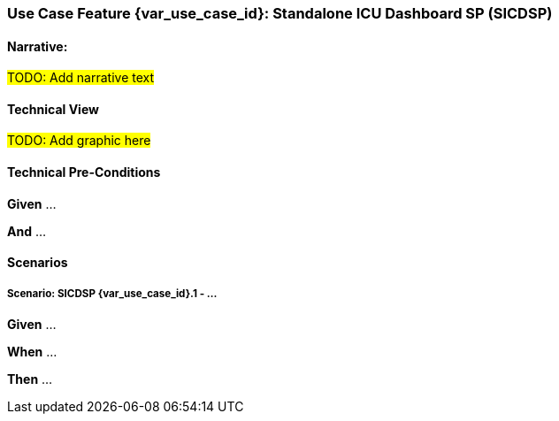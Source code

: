 // = Use Case Feature: Standalone ICU Dashboard SP (SICDSP)

[sdpi_offset=3]
=== Use Case Feature {var_use_case_id}: Standalone ICU Dashboard SP (SICDSP)

==== Narrative:

#TODO:  Add narrative text#

==== Technical View

##TODO:  Add graphic here##

==== Technical Pre-Conditions

*Given* ...

*And* ...

==== Scenarios

===== Scenario: SICDSP {var_use_case_id}.1 - ...

*Given* ...

*When* ...

*Then* ...


